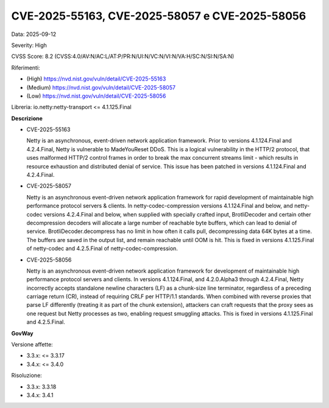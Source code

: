 .. _vulnerabilityManagement_securityAdvisory_2025_CVE-2025-55163:

CVE-2025-55163, CVE-2025-58057 e CVE-2025-58056
~~~~~~~~~~~~~~~~~~~~~~~~~~~~~~~~~~~~~~~~~~~~~~~

Data: 2025-09-12

Severity: High

CVSS Score:  8.2 (CVSS:4.0/AV:N/AC:L/AT:P/PR:N/UI:N/VC:N/VI:N/VA:H/SC:N/SI:N/SA:N)

Riferimenti:  

- (High) `https://nvd.nist.gov/vuln/detail/CVE-2025-55163 <https://nvd.nist.gov/vuln/detail/CVE-2025-55163>`_
- (Medium) `https://nvd.nist.gov/vuln/detail/CVE-2025-58057 <https://nvd.nist.gov/vuln/detail/CVE-2025-58057>`_
- (Low) `https://nvd.nist.gov/vuln/detail/CVE-2025-58056 <https://nvd.nist.gov/vuln/detail/CVE-2025-58056>`_

Libreria: io.netty:netty-transport <= 4.1.125.Final

**Descrizione**

- CVE-2025-55163

  Netty is an asynchronous, event-driven network application framework. Prior to versions 4.1.124.Final and 4.2.4.Final, Netty is vulnerable to MadeYouReset DDoS. This is a logical vulnerability in the HTTP/2 protocol, that uses malformed HTTP/2 control frames in order to break the max concurrent streams limit - which results in resource exhaustion and distributed denial of service. This issue has been patched in versions 4.1.124.Final and 4.2.4.Final.


- CVE-2025-58057

  Netty is an asynchronous event-driven network application framework for rapid development of maintainable high performance protocol servers & clients. In netty-codec-compression versions 4.1.124.Final and below, and netty-codec versions 4.2.4.Final and below, when supplied with specially crafted input, BrotliDecoder and certain other decompression decoders will allocate a large number of reachable byte buffers, which can lead to denial of service. BrotliDecoder.decompress has no limit in how often it calls pull, decompressing data 64K bytes at a time. The buffers are saved in the output list, and remain reachable until OOM is hit. This is fixed in versions 4.1.125.Final of netty-codec and 4.2.5.Final of netty-codec-compression.

- CVE-2025-58056

  Netty is an asynchronous event-driven network application framework for development of maintainable high performance protocol servers and clients. In versions 4.1.124.Final, and 4.2.0.Alpha3 through 4.2.4.Final, Netty incorrectly accepts standalone newline characters (LF) as a chunk-size line terminator, regardless of a preceding carriage return (CR), instead of requiring CRLF per HTTP/1.1 standards. When combined with reverse proxies that parse LF differently (treating it as part of the chunk extension), attackers can craft requests that the proxy sees as one request but Netty processes as two, enabling request smuggling attacks. This is fixed in versions 4.1.125.Final and 4.2.5.Final.


**GovWay**

Versione affette: 

- 3.3.x: <= 3.3.17
- 3.4.x: <= 3.4.0

Risoluzione: 

- 3.3.x: 3.3.18
- 3.4.x: 3.4.1



